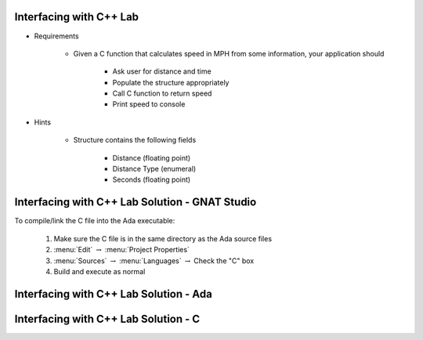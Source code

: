 --------------------------
Interfacing with C++ Lab
--------------------------

* Requirements

   - Given a C function that calculates speed in MPH from some information, your application should

      + Ask user for distance and time
      + Populate the structure appropriately
      + Call C function to return speed
      + Print speed to console

* Hints

   - Structure contains the following fields

      + Distance (floating point)
      + Distance Type (enumeral)
      + Seconds (floating point)
   
-------------------------------------------------
Interfacing with C++ Lab Solution - GNAT Studio
-------------------------------------------------

To compile/link the C file into the Ada executable:

   1. Make sure the C file is in the same directory as the Ada source files
   2. :menu:`Edit` :math:`\rightarrow` :menu:`Project Properties`
   3. :menu:`Sources` :math:`\rightarrow` :menu:`Languages` :math:`\rightarrow` Check the "C" box
   4. Build and execute as normal
   
-----------------------------------------
Interfacing with C++ Lab Solution - Ada
-----------------------------------------

.. container:: source_include labs/answers/230_interfacing_with_c++.txt :start-after:--Ada :end-before:--Ada :code:Ada

---------------------------------------
Interfacing with C++ Lab Solution - C
---------------------------------------

.. container:: source_include labs/answers/230_interfacing_with_c++.txt :start-after:--C :end-before:--C :code:C
